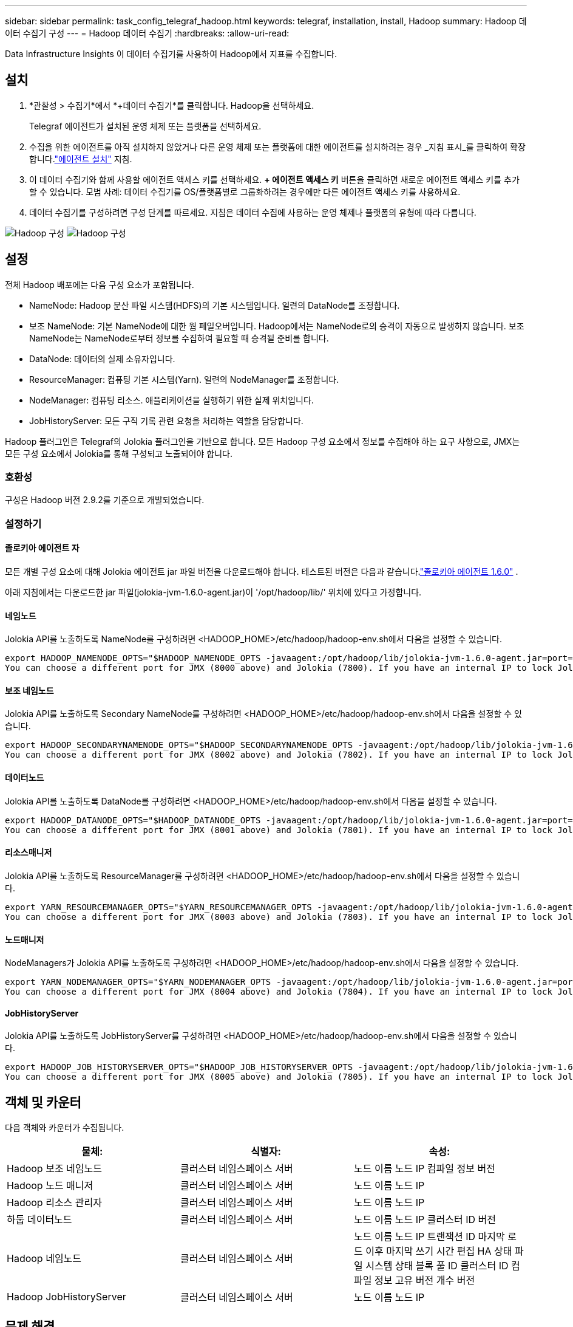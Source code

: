 ---
sidebar: sidebar 
permalink: task_config_telegraf_hadoop.html 
keywords: telegraf, installation, install, Hadoop 
summary: Hadoop 데이터 수집기 구성 
---
= Hadoop 데이터 수집기
:hardbreaks:
:allow-uri-read: 


[role="lead"]
Data Infrastructure Insights 이 데이터 수집기를 사용하여 Hadoop에서 지표를 수집합니다.



== 설치

. *관찰성 > 수집기*에서 *+데이터 수집기*를 클릭합니다.  Hadoop을 선택하세요.
+
Telegraf 에이전트가 설치된 운영 체제 또는 플랫폼을 선택하세요.

. 수집을 위한 에이전트를 아직 설치하지 않았거나 다른 운영 체제 또는 플랫폼에 대한 에이전트를 설치하려는 경우 _지침 표시_를 클릭하여 확장합니다.link:task_config_telegraf_agent.html["에이전트 설치"] 지침.
. 이 데이터 수집기와 함께 사용할 에이전트 액세스 키를 선택하세요.  *+ 에이전트 액세스 키* 버튼을 클릭하면 새로운 에이전트 액세스 키를 추가할 수 있습니다.  모범 사례: 데이터 수집기를 OS/플랫폼별로 그룹화하려는 경우에만 다른 에이전트 액세스 키를 사용하세요.
. 데이터 수집기를 구성하려면 구성 단계를 따르세요.  지침은 데이터 수집에 사용하는 운영 체제나 플랫폼의 유형에 따라 다릅니다.


image:HadoopDCConfigLinux-1.png["Hadoop 구성"] image:HadoopDCConfigLinux-2.png["Hadoop 구성"]



== 설정

전체 Hadoop 배포에는 다음 구성 요소가 포함됩니다.

* NameNode: Hadoop 분산 파일 시스템(HDFS)의 기본 시스템입니다.  일련의 DataNode를 조정합니다.
* 보조 NameNode: 기본 NameNode에 대한 웜 페일오버입니다.  Hadoop에서는 NameNode로의 승격이 자동으로 발생하지 않습니다.  보조 NameNode는 NameNode로부터 정보를 수집하여 필요할 때 승격될 준비를 합니다.
* DataNode: 데이터의 실제 소유자입니다.
* ResourceManager: 컴퓨팅 기본 시스템(Yarn).  일련의 NodeManager를 조정합니다.
* NodeManager: 컴퓨팅 리소스.  애플리케이션을 실행하기 위한 실제 위치입니다.
* JobHistoryServer: 모든 구직 기록 관련 요청을 처리하는 역할을 담당합니다.


Hadoop 플러그인은 Telegraf의 Jolokia 플러그인을 기반으로 합니다.  모든 Hadoop 구성 요소에서 정보를 수집해야 하는 요구 사항으로, JMX는 모든 구성 요소에서 Jolokia를 통해 구성되고 노출되어야 합니다.



=== 호환성

구성은 Hadoop 버전 2.9.2를 기준으로 개발되었습니다.



=== 설정하기



==== 졸로키아 에이전트 자

모든 개별 구성 요소에 대해 Jolokia 에이전트 jar 파일 버전을 다운로드해야 합니다.  테스트된 버전은 다음과 같습니다.link:https://jolokia.org/download.html["졸로키아 에이전트 1.6.0"] .

아래 지침에서는 다운로드한 jar 파일(jolokia-jvm-1.6.0-agent.jar)이 '/opt/hadoop/lib/' 위치에 있다고 가정합니다.



==== 네임노드

Jolokia API를 노출하도록 NameNode를 구성하려면 <HADOOP_HOME>/etc/hadoop/hadoop-env.sh에서 다음을 설정할 수 있습니다.

[listing]
----
export HADOOP_NAMENODE_OPTS="$HADOOP_NAMENODE_OPTS -javaagent:/opt/hadoop/lib/jolokia-jvm-1.6.0-agent.jar=port=7800,host=0.0.0.0 -Dcom.sun.management.jmxremote -Dcom.sun.management.jmxremote.port=8000 -Dcom.sun.management.jmxremote.ssl=false -Dcom.sun.management.jmxremote.password.file=$HADOOP_HOME/conf/jmxremote.password"
You can choose a different port for JMX (8000 above) and Jolokia (7800). If you have an internal IP to lock Jolokia onto you can replace the "catch all" 0.0.0.0 by your own IP. Notice this IP needs to be accessible from the telegraf plugin. You can use the option '-Dcom.sun.management.jmxremote.authenticate=false' if you don't want to authenticate. Use at your own risk.
----


==== 보조 네임노드

Jolokia API를 노출하도록 Secondary NameNode를 구성하려면 <HADOOP_HOME>/etc/hadoop/hadoop-env.sh에서 다음을 설정할 수 있습니다.

[listing]
----
export HADOOP_SECONDARYNAMENODE_OPTS="$HADOOP_SECONDARYNAMENODE_OPTS -javaagent:/opt/hadoop/lib/jolokia-jvm-1.6.0-agent.jar=port=7802,host=0.0.0.0 -Dcom.sun.management.jmxremote -Dcom.sun.management.jmxremote.port=8002 -Dcom.sun.management.jmxremote.ssl=false -Dcom.sun.management.jmxremote.password.file=$HADOOP_HOME/conf/jmxremote.password"
You can choose a different port for JMX (8002 above) and Jolokia (7802). If you have an internal IP to lock Jolokia onto you can replace the "catch all" 0.0.0.0 by your own IP. Notice this IP needs to be accessible from the telegraf plugin. You can use the option '-Dcom.sun.management.jmxremote.authenticate=false' if you don't want to authenticate. Use at your own risk.
----


==== 데이터노드

Jolokia API를 노출하도록 DataNode를 구성하려면 <HADOOP_HOME>/etc/hadoop/hadoop-env.sh에서 다음을 설정할 수 있습니다.

[listing]
----
export HADOOP_DATANODE_OPTS="$HADOOP_DATANODE_OPTS -javaagent:/opt/hadoop/lib/jolokia-jvm-1.6.0-agent.jar=port=7801,host=0.0.0.0 -Dcom.sun.management.jmxremote -Dcom.sun.management.jmxremote.port=8001 -Dcom.sun.management.jmxremote.ssl=false -Dcom.sun.management.jmxremote.password.file=$HADOOP_HOME/conf/jmxremote.password"
You can choose a different port for JMX (8001 above) and Jolokia (7801). If you have an internal IP to lock Jolokia onto you can replace the "catch all" 0.0.0.0 by your own IP. Notice this IP needs to be accessible from the telegraf plugin. You can use the option '-Dcom.sun.management.jmxremote.authenticate=false' if you don't want to authenticate. Use at your own risk.
----


==== 리소스매니저

Jolokia API를 노출하도록 ResourceManager를 구성하려면 <HADOOP_HOME>/etc/hadoop/hadoop-env.sh에서 다음을 설정할 수 있습니다.

[listing]
----
export YARN_RESOURCEMANAGER_OPTS="$YARN_RESOURCEMANAGER_OPTS -javaagent:/opt/hadoop/lib/jolokia-jvm-1.6.0-agent.jar=port=7803,host=0.0.0.0 -Dcom.sun.management.jmxremote -Dcom.sun.management.jmxremote.port=8003 -Dcom.sun.management.jmxremote.ssl=false -Dcom.sun.management.jmxremote.password.file=$HADOOP_HOME/conf/jmxremote.password"
You can choose a different port for JMX (8003 above) and Jolokia (7803). If you have an internal IP to lock Jolokia onto you can replace the "catch all" 0.0.0.0 by your own IP. Notice this IP needs to be accessible from the telegraf plugin. You can use the option '-Dcom.sun.management.jmxremote.authenticate=false' if you don't want to authenticate. Use at your own risk.
----


==== 노드매니저

NodeManagers가 Jolokia API를 노출하도록 구성하려면 <HADOOP_HOME>/etc/hadoop/hadoop-env.sh에서 다음을 설정할 수 있습니다.

[listing]
----
export YARN_NODEMANAGER_OPTS="$YARN_NODEMANAGER_OPTS -javaagent:/opt/hadoop/lib/jolokia-jvm-1.6.0-agent.jar=port=7804,host=0.0.0.0 -Dcom.sun.management.jmxremote -Dcom.sun.management.jmxremote.port=8004 -Dcom.sun.management.jmxremote.ssl=false -Dcom.sun.management.jmxremote.password.file=$HADOOP_HOME/conf/jmxremote.password"
You can choose a different port for JMX (8004 above) and Jolokia (7804). If you have an internal IP to lock Jolokia onto you can replace the "catch all" 0.0.0.0 by your own IP. Notice this IP needs to be accessible from the telegraf plugin. You can use the option '-Dcom.sun.management.jmxremote.authenticate=false' if you don't want to authenticate. Use at your own risk.
----


==== JobHistoryServer

Jolokia API를 노출하도록 JobHistoryServer를 구성하려면 <HADOOP_HOME>/etc/hadoop/hadoop-env.sh에서 다음을 설정할 수 있습니다.

[listing]
----
export HADOOP_JOB_HISTORYSERVER_OPTS="$HADOOP_JOB_HISTORYSERVER_OPTS -javaagent:/opt/hadoop/lib/jolokia-jvm-1.6.0-agent.jar=port=7805,host=0.0.0.0 -Dcom.sun.management.jmxremote -Dcom.sun.management.jmxremote.port=8005 -Dcom.sun.management.jmxremote.password.file=$HADOOP_HOME/conf/jmxremote.password"
You can choose a different port for JMX (8005 above) and Jolokia (7805). If you have an internal IP to lock Jolokia onto you can replace the "catch all" 0.0.0.0 by your own IP. Notice this IP needs to be accessible from the telegraf plugin. You can use the option '-Dcom.sun.management.jmxremote.authenticate=false' if you don't want to authenticate. Use at your own risk.
----


== 객체 및 카운터

다음 객체와 카운터가 수집됩니다.

[cols="<.<,<.<,<.<"]
|===
| 물체: | 식별자: | 속성: 


| Hadoop 보조 네임노드 | 클러스터 네임스페이스 서버 | 노드 이름 노드 IP 컴파일 정보 버전 


| Hadoop 노드 매니저 | 클러스터 네임스페이스 서버 | 노드 이름 노드 IP 


| Hadoop 리소스 관리자 | 클러스터 네임스페이스 서버 | 노드 이름 노드 IP 


| 하둡 데이터노드 | 클러스터 네임스페이스 서버 | 노드 이름 노드 IP 클러스터 ID 버전 


| Hadoop 네임노드 | 클러스터 네임스페이스 서버 | 노드 이름 노드 IP 트랜잭션 ID 마지막 로드 이후 마지막 쓰기 시간 편집 HA 상태 파일 시스템 상태 블록 풀 ID 클러스터 ID 컴파일 정보 고유 버전 개수 버전 


| Hadoop JobHistoryServer | 클러스터 네임스페이스 서버 | 노드 이름 노드 IP 
|===


== 문제 해결

추가 정보는 다음에서 찾을 수 있습니다.link:concept_requesting_support.html["지원하다"] 페이지.

